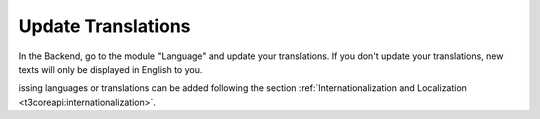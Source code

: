﻿.. include:: /Includes.rst.txt


.. _update-translations:

Update Translations
^^^^^^^^^^^^^^^^^^^

In the Backend, go to the module "Language" and update your
translations. If you don't update your translations, new texts will
only be displayed in English to you.

issing languages or translations can be added
following the section
:ref:`Internationalization and Localization <t3coreapi:internationalization>`.
